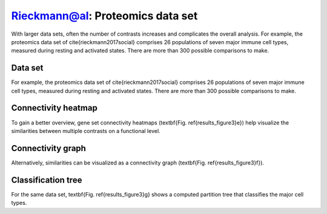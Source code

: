 .. _rieckmann2017:

Rieckmann@al: Proteomics data set
================================================================================

With larger data sets, often the number of contrasts increases and complicates 
the overall analysis. 
For example, the proteomics data set of \cite{rieckmann2017social} comprises 26 
populations of seven major immune cell types, measured during resting and activated
states. There are more than 300 possible comparisons to make.

Data set
~~~~~~~~~~~~~~~~~~~~~~~~~~~~~~~~~~~~~~~~~~~~~~~~~~~~~~~~~~~~~~~~~~~~~~~~~~~~~~~~
For example, the proteomics data set of \cite{rieckmann2017social} comprises 26 
populations of seven major immune cell types, measured during resting and activated
states. There are more than 300 possible comparisons to make. 

Connectivity heatmap
~~~~~~~~~~~~~~~~~~~~~~~~~~~~~~~~~~~~~~~~~~~~~~~~~~~~~~~~~~~~~~~~~~~~~~~~~~~~~~~~
To gain a better overview, gene set connectivity heatmaps (\textbf{Fig. \ref{results_figure3}e})
help visualize the similarities between multiple contrasts on a functional level. 

Connectivity graph
~~~~~~~~~~~~~~~~~~~~~~~~~~~~~~~~~~~~~~~~~~~~~~~~~~~~~~~~~~~~~~~~~~~~~~~~~~~~~~~~
Alternatively, similarities can be visualized as a connectivity graph
(\textbf{Fig. \ref{results_figure3}f}). 

Classification tree
~~~~~~~~~~~~~~~~~~~~~~~~~~~~~~~~~~~~~~~~~~~~~~~~~~~~~~~~~~~~~~~~~~~~~~~~~~~~~~~~
For the same data set, \textbf{Fig. \ref{results_figure3}g} shows a computed 
partition tree that classifies the major cell types.
